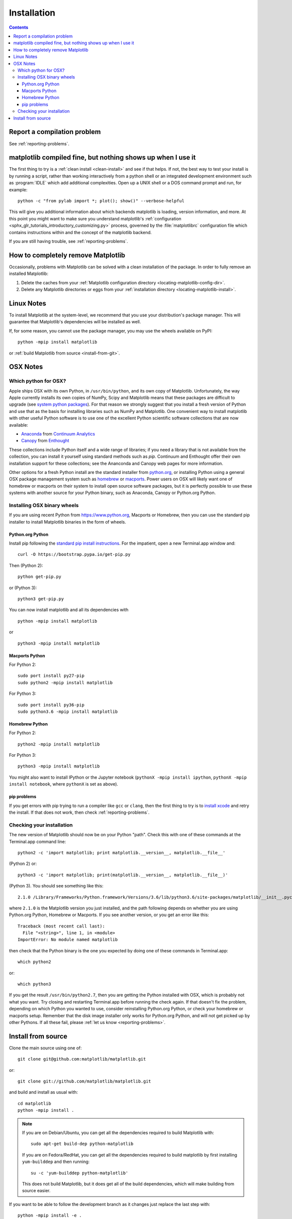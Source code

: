 .. _installing-faq:

*************
 Installation
*************

.. contents::
   :backlinks: none

Report a compilation problem
============================

See :ref:`reporting-problems`.

matplotlib compiled fine, but nothing shows up when I use it
============================================================

The first thing to try is a :ref:`clean install <clean-install>` and see if
that helps.  If not, the best way to test your install is by running a script,
rather than working interactively from a python shell or an integrated
development environment such as :program:`IDLE` which add additional
complexities. Open up a UNIX shell or a DOS command prompt and run, for
example::

   python -c "from pylab import *; plot(); show()" --verbose-helpful

This will give you additional information about which backends matplotlib is
loading, version information, and more. At this point you might want to make
sure you understand matplotlib's :ref:`configuration <sphx_glr_tutorials_introductory_customizing.py>`
process, governed by the :file:`matplotlibrc` configuration file which contains
instructions within and the concept of the matplotlib backend.

If you are still having trouble, see :ref:`reporting-problems`.

.. _clean-install:

How to completely remove Matplotlib
===================================

Occasionally, problems with Matplotlib can be solved with a clean
installation of the package.  In order to fully remove an installed Matplotlib:

1. Delete the caches from your :ref:`Matplotlib configuration directory
   <locating-matplotlib-config-dir>`.

2. Delete any Matplotlib directories or eggs from your :ref:`installation
   directory <locating-matplotlib-install>`.

Linux Notes
===========

To install Matplotlib at the system-level, we recommend that you use your
distribution's package manager.  This will guarantee that Matplotlib's
dependencies will be installed as well.

If, for some reason, you cannot use the package manager, you may use the wheels
available on PyPI::

   python -mpip install matplotlib

or :ref:`build Matplotlib from source <install-from-git>`.

OSX Notes
=========

.. _which-python-for-osx:

Which python for OSX?
---------------------

Apple ships OSX with its own Python, in ``/usr/bin/python``, and its own copy
of Matplotlib. Unfortunately, the way Apple currently installs its own copies
of NumPy, Scipy and Matplotlib means that these packages are difficult to
upgrade (see `system python packages`_).  For that reason we strongly suggest
that you install a fresh version of Python and use that as the basis for
installing libraries such as NumPy and Matplotlib.  One convenient way to
install matplotlib with other useful Python software is to use one of the
excellent Python scientific software collections that are now available:

.. _system python packages:
    https://github.com/MacPython/wiki/wiki/Which-Python#system-python-and-extra-python-packages

- Anaconda_ from `Continuum Analytics`_
- Canopy_ from Enthought_

.. _Canopy: https://www.enthought.com/products/canopy/
.. _Anaconda: https://www.continuum.io/downloads
.. _Enthought: https://www.enthought.com
.. _Continuum Analytics: https://www.continuum.io

These collections include Python itself and a wide range of libraries; if you
need a library that is not available from the collection, you can install it
yourself using standard methods such as *pip*.  Continuum and Enthought offer
their own installation support for these collections; see the Ananconda and
Canopy web pages for more information.

Other options for a fresh Python install are the standard installer from
`python.org <https://www.python.org/downloads/mac-osx/>`_, or installing
Python using a general OSX package management system such as `homebrew
<http://brew.sh>`_ or `macports <https://www.macports.org>`_.  Power users on
OSX will likely want one of homebrew or macports on their system to install
open source software packages, but it is perfectly possible to use these
systems with another source for your Python binary, such as Anaconda, Canopy
or Python.org Python.

.. _install_osx_binaries:

Installing OSX binary wheels
----------------------------

If you are using recent Python from https://www.python.org, Macports or
Homebrew, then you can use the standard pip installer to install Matplotlib
binaries in the form of wheels.

Python.org Python
^^^^^^^^^^^^^^^^^

Install pip following the `standard pip install instructions
<https://pip.readthedocs.io/en/latest/installing/>`_.  For the impatient,
open a new Terminal.app window and::

   curl -O https://bootstrap.pypa.io/get-pip.py

Then (Python 2)::

   python get-pip.py

or (Python 3)::

   python3 get-pip.py

You can now install matplotlib and all its dependencies with ::

   python -mpip install matplotlib

or ::

   python3 -mpip install matplotlib

Macports Python
^^^^^^^^^^^^^^^

For Python 2::

   sudo port install py27-pip
   sudo python2 -mpip install matplotlib

For Python 3::

   sudo port install py36-pip
   sudo python3.6 -mpip install matplotlib

Homebrew Python
^^^^^^^^^^^^^^^

For Python 2::

   python2 -mpip install matplotlib

For Python 3::

   python3 -mpip install matplotlib

You might also want to install IPython or the Jupyter notebook (``pythonX -mpip
install ipython``, ``pythonX -mpip install notebook``, where ``pythonX`` is set
as above).

pip problems
^^^^^^^^^^^^

If you get errors with pip trying to run a compiler like ``gcc`` or ``clang``,
then the first thing to try is to `install xcode
<https://guide.macports.org/chunked/installing.html#installing.xcode>`_ and
retry the install.  If that does not work, then check
:ref:`reporting-problems`.

Checking your installation
--------------------------

The new version of Matplotlib should now be on your Python "path".  Check this
with one of these commands at the Terminal.app command line::

  python2 -c 'import matplotlib; print matplotlib.__version__, matplotlib.__file__'

(Python 2) or::

  python3 -c 'import matplotlib; print(matplotlib.__version__, matplotlib.__file__)'

(Python 3).  You should see something like this::

  2.1.0 /Library/Frameworks/Python.framework/Versions/3.6/lib/python3.6/site-packages/matplotlib/__init__.pyc

where ``2.1.0`` is the Matplotlib version you just installed, and the path
following depends on whether you are using Python.org Python, Homebrew or
Macports.  If you see another version, or you get an error like this::

    Traceback (most recent call last):
      File "<string>", line 1, in <module>
    ImportError: No module named matplotlib

then check that the Python binary is the one you expected by doing one of
these commands in Terminal.app::

  which python2

or::

  which python3

If you get the result ``/usr/bin/python2.7``, then you are getting the Python
installed with OSX, which is probably not what you want.  Try closing and
restarting Terminal.app before running the check again. If that doesn't fix the
problem, depending on which Python you wanted to use, consider reinstalling
Python.org Python, or check your homebrew or macports setup.  Remember that
the disk image installer only works for Python.org Python, and will not get
picked up by other Pythons.  If all these fail, please :ref:`let us know
<reporting-problems>`.

.. _install-from-git:

Install from source
===================

Clone the main source using one of::

   git clone git@github.com:matplotlib/matplotlib.git

or::

   git clone git://github.com/matplotlib/matplotlib.git

and build and install as usual with::

   cd matplotlib
   python -mpip install .

.. note::

   If you are on Debian/Ubuntu, you can get all the dependencies required to
   build Matplotlib with::

      sudo apt-get build-dep python-matplotlib

   If you are on Fedora/RedHat, you can get all the dependencies required to
   build matplotlib by first installing ``yum-builddep`` and then running::

      su -c 'yum-builddep python-matplotlib'

   This does not build Matplotlib, but it does get all of the build
   dependencies, which will make building from source easier.

If you want to be able to follow the development branch as it changes
just replace the last step with::

   python -mpip install -e .

This creates links and installs the command line script in the appropriate
places.

.. note::
   OSX users please see the :ref:`build_osx` guide.

   Windows users please see the :ref:`build_windows` guide.

Then, if you want to update your matplotlib at any time, just do::

   git pull

When you run ``git pull``, if the output shows that only Python files have
been updated, you are all set. If C files have changed, you need to run ``pip
install -e .`` again to compile them.

There is more information on :ref:`using git <using-git>` in the developer
docs.
